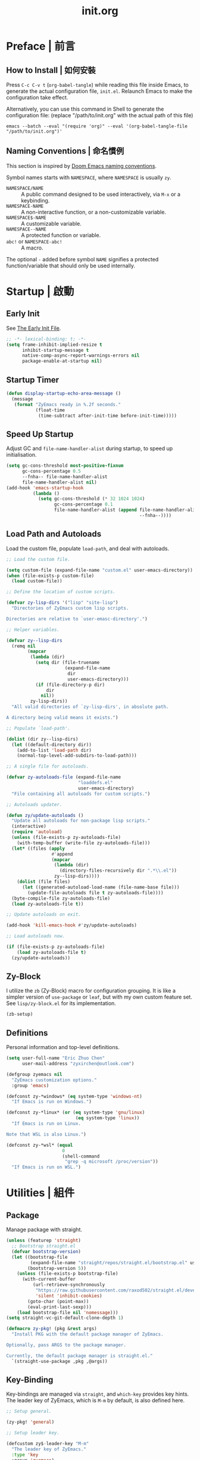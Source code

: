#+title: init.org
#+property: header-args:emacs-lisp :tangle ~/.emacs.d/init.el

* Preface | 前言

** How to Install | 如何安裝

Press =C-c C-v t= (~org-babel-tangle~) while reading this file inside Emacs, to generate the actual
configuration file, ~init.el~. Relaunch Emacs to make the configuration take effect.

Alternatively, you can use this command in Shell to generate the configuration file: (replace "/path/to/init.org" with the actual path of this file)

#+begin_src shell
  emacs --batch --eval "(require 'org)" --eval '(org-babel-tangle-file "/path/to/init.org")'
#+end_src

** Naming Conventions | 命名慣例

This section is inspired by [[https://docs.doomemacs.org/latest/#/developers/conventions/emacs-lisp/naming-conventions][Doom Emacs naming conventions]].

Symbol names starts with ~NAMESPACE~, where ~NAMESPACE~ is usually ~zy~.

- ~NAMESPACE/NAME~ :: A public command designed to be used interactively, via =M-x= or a keybinding.
- ~NAMESPACE-NAME~ :: A non-interactive function, or a non-customizable variable.
- ~NAMESPACE$-NAME~ :: A customizable variable.
- ~NAMESPACE--NAME~ :: A protected function or variable.
- ~abc!~ or ~NAMESPACE-abc!~ :: A macro.

The optional ~-~ added before symbol ~NAME~ signifies a protected function/variable that should only be used internally.

* Startup | 啟動

** Early Init

See [[https://www.gnu.org/software/emacs/manual/html_node/emacs/Early-Init-File.html][The Early Init File]].

#+begin_src emacs-lisp :tangle ~/.emacs.d/early-init.el
  ;; -*- lexical-binding: t; -*-
  (setq frame-inhibit-implied-resize t
        inhibit-startup-message t
        native-comp-async-report-warnings-errors nil
        package-enable-at-startup nil)
#+end_src

** Startup Timer

#+begin_src emacs-lisp
  (defun display-startup-echo-area-message ()
    (message
     (format "ZyEmacs ready in %.2f seconds."
             (float-time
              (time-subtract after-init-time before-init-time)))))
#+end_src

** Speed Up Startup

Adjust GC and ~file-name-handler-alist~ during startup, to speed up initialisation.

#+begin_src emacs-lisp
  (setq gc-cons-threshold most-positive-fixnum
        gc-cons-percentage 0.5
        --fnha-- file-name-handler-alist
        file-name-handler-alist nil)
  (add-hook 'emacs-startup-hook
            (lambda ()
              (setq gc-cons-threshold (* 32 1024 1024)
                    gc-cons-percentage 0.1
                    file-name-handler-alist (append file-name-handler-alist
                                                    --fnha--))))
#+end_src

** Load Path and Autoloads

Load the custom file, populate ~load-path~, and deal with autoloads.

#+begin_src emacs-lisp
  ;; Load the custom file.

  (setq custom-file (expand-file-name "custom.el" user-emacs-directory))
  (when (file-exists-p custom-file)
    (load custom-file))

  ;; Define the location of custom scripts.

  (defvar zy-lisp-dirs '("lisp" "site-lisp")
    "Directories of ZyEmacs custom lisp scripts.

  Directories are relative to `user-emasc-directory'.")

  ;; Helper variables.

  (defvar zy--lisp-dirs
    (remq nil
          (mapcar
           (lambda (dir)
             (setq dir (file-truename
                        (expand-file-name
                         dir
                         user-emacs-directory)))
             (if (file-directory-p dir)
                 dir
               nil))
           zy-lisp-dirs))
    "All valid directories of `zy-lisp-dirs', in absolute path.

  A directory being valid means it exists.")

  ;; Populate `load-path'.

  (dolist (dir zy--lisp-dirs)
    (let ((default-directory dir))
      (add-to-list 'load-path dir)
      (normal-top-level-add-subdirs-to-load-path)))

  ;; A single file for autoloads.

  (defvar zy-autoloads-file (expand-file-name
                             "loaddefs.el"
                             user-emacs-directory)
    "File containing all autoloads for custom scripts.")

  ;; Autoloads updater.

  (defun zy/update-autoloads ()
    "Update all autoloads for non-package lisp scripts."
    (interactive)
    (require 'autoload)
    (unless (file-exists-p zy-autoloads-file)
      (with-temp-buffer (write-file zy-autoloads-file)))
    (let* ((files (apply
                   #'append
                   (mapcar
                    (lambda (dir)
                      (directory-files-recursively dir ".*\\.el"))
                    zy--lisp-dirs))))
      (dolist (file files)
        (let ((generated-autoload-load-name (file-name-base file)))
          (update-file-autoloads file t zy-autoloads-file))))
    (byte-compile-file zy-autoloads-file)
    (load zy-autoloads-file t))

  ;; Update autoloads on exit.

  (add-hook 'kill-emacs-hook #'zy/update-autoloads)

  ;; Load autoloads now.

  (if (file-exists-p zy-autoloads-file)
      (load zy-autoloads-file t)
    (zy/update-autoloads))
#+end_src

** Zy-Block

I utilize the ~zb~ (Zy-Block) macro for configuration grouping. It is like a simpler version of ~use-package~ or ~leaf~, but with my own custom feature set. See ~lisp/zy-block.el~ for its implementation.

#+begin_src emacs-lisp
  (zb-setup)
#+end_src

** Definitions

Personal information and top-level definitions.

#+begin_src emacs-lisp
  (setq user-full-name "Eric Zhuo Chen"
        user-mail-address "zyxirchen@outlook.com")

  (defgroup zyemacs nil
    "ZyEmacs customization options."
    :group 'emacs)

  (defconst zy-*windows* (eq system-type 'windows-nt)
    "If Emacs is run on Windows.")

  (defconst zy-*linux* (or (eq system-type 'gnu/linux)
                            (eq system-type 'linux))
    "If Emacs is run on Linux.

  Note that WSL is also Linux.")

  (defconst zy-*wsl* (equal
                       0
                       (shell-command
                        "grep -q microsoft /proc/version"))
    "If Emacs is run on WSL.")
#+end_src

* Utilities | 組件

** Package

Manage package with straight.

#+begin_src emacs-lisp
  (unless (featurep 'straight)
    ;; Bootstrap straight.el
    (defvar bootstrap-version)
    (let ((bootstrap-file
           (expand-file-name "straight/repos/straight.el/bootstrap.el" user-emacs-directory))
          (bootstrap-version 5))
      (unless (file-exists-p bootstrap-file)
        (with-current-buffer
            (url-retrieve-synchronously
             "https://raw.githubusercontent.com/raxod502/straight.el/develop/install.el"
             'silent 'inhibit-cookies)
          (goto-char (point-max))
          (eval-print-last-sexp)))
      (load bootstrap-file nil 'nomessage)))
  (setq straight-vc-git-default-clone-depth 1)

  (defmacro zy-pkg! (pkg &rest args)
    "Install PKG with the default package manager of ZyEmacs.

  Optionally, pass ARGS to the package manager.

  Currently, the default package manager is straight.el."
    `(straight-use-package ,pkg ,@args))
#+end_src

** Key-Binding

Key-bindings are managed via ~straight~, and ~which-key~ provides key hints. The leader key of ZyEmacs, which is =M-m= by default, is also defined here.

#+begin_src emacs-lisp
  ;; Setup general.

  (zy-pkg! 'general)

  ;; Setup leader key.

  (defcustom zy$-leader-key "M-m"
    "The leader key of ZyEmacs."
    :type 'key
    :group 'zyemacs)
  (define-prefix-command 'zy-leader-map)
  (general-define-key zy$-leader-key 'zy-leader-map
                      "M-z" 'back-to-indentation)

  ;; Disable C-z for GUI.

  (when (display-graphic-p)
    (general-define-key "C-z" nil))

  ;; Setup other prefix commands.

  (define-prefix-command 'zy-leader-manage-map)
  (general-define-key
   :keymaps 'zy-leader-map
   "m" 'zy-leader-manage-map
   "M-m" 'zy-leader-manage-map)

  ;; Setup which-key.

  (zy-pkg! 'which-key)
  (which-key-mode +1)
#+end_src

** Minibuffer

Setup Vertico and other tools.

#+begin_src emacs-lisp
  ;; Setup Vertico.
  (zy-pkg! 'vertico)
  (vertico-mode +1)

  ;; Setup Orderless.
  (zy-pkg! 'orderless)
  (setq completion-styles '(orderless partial-completion)
        completion-category-defaults nil
        completion-category-overrides '((file (styles partial-completion))))

  ;; Setup Savehist.
  (zy-pkg! 'savehist)
  (savehist-mode +1)

  ;; Setup Marginalia.
  (zy-pkg! 'marginalia)
  (marginalia-mode +1)

  ;; Other minibuffer settings.
  (setq minibuffer-prompt-properties
        '(read-only t cursor-intangible t face minibuffer-prompt)
        enable-recursive-minibuffers t)
  (add-hook 'minibuffer-setup-hook #'cursor-intangible-mode)

  ;; Consult provides a bunch of useful commands.

  (zy-pkg! 'consult)
  (setq completion-in-region-function
        #'consult-completion-in-region)
  (advice-add #'completing-read-multiple
              :override #'consult-completing-read-multiple)

  (general-define-key
   "M-y" 'consult-yank-pop
   "<help> a" 'consult-apropos)

  (general-define-key
   :keymaps 'mode-specific-map
   "h" 'consult-history
   "m" 'consult-mode-command
   "k" 'consult-kmacro)

  (general-define-key
   :keymaps 'ctl-x-map
   "M-:" 'consult-complex-command
   "b" 'consult-buffer
   "4 b" 'consult-buffer-other-window
   "5 b" 'consult-buffer-other-frame
   "r b" 'consult-bookmark
   "p b" 'consult-project-buffer)

  (general-define-key
   :keymaps 'goto-map
   "e" 'consult-compile-error
   "f" 'consult-flymake
   "g" 'consult-goto-line
   "M-g" 'consult-goto-line
   "o" 'consult-outline
   "m" 'consult-mark
   "k" 'consult-global-mark
   "i" 'consult-imenu
   "I" 'consult-imenu-multi)

  (general-define-key
   :keymaps 'search-map
   "d" 'consult-find
   "D" 'consult-locate
   "g" 'consult-grep
   "G" 'consult-git-grep
   "r" 'consult-ripgrep
   "l" 'consult-line
   "L" 'consult-line-multi
   "m" 'consult-multi-occur
   "k" 'consult-keep-lines
   "u" 'consult-focus-lines)

  (general-define-key
   :keymaps 'isearch-mode-map
   "M-e" 'consult-isearch-history
   "M-s e" 'consult-isearch-history
   "M-s l" 'consult-line
   "M-s L" 'consult-line-multi)

  (general-define-key
   :keymaps 'minibuffer-local-map
   "M-s" 'consult-history
   "M-r" 'consult-history)
#+end_src

** Emacs Server

#+begin_src emacs-lisp
  (run-with-idle-timer! 1
    (require 'server)
    (unless (server-running-p)
      (server-start)))
#+end_src

** Zybox

Zybox is the collection of my personal files.

#+begin_src emacs-lisp
  (defcustom zy$-use-zybox-p t
    "Should ZyEmacs use the workflow designed around Zybox.

  Zybox is private directory of Zyxir, and ZyEmacs has a set of
  utilities to work with Zybox. If you are not Zyxir, the workflow
  is meaningless.

  If no valid path of Zybox is detected or set by the user, this
  value will be automatically set to nil."
    :type 'boolean
    :group 'zyemacs)

  (defcustom zy$-zybox-path nil
    "The path of Zybox, the collection of all my files.

  If it is not auto-detected, customize it to the actual path."
    :type 'directory
    :group 'zyemacs)

  (defun zy--find-zybox ()
    "Try to auto-detect the location of Zybox."
    (let* ((zybox-possible-locs-windows
            '("C:\\Zybox"
              "C:\\Users\\zyxir\\Zybox"
              "C:\\Users\\zyxir\\Documents\\Zybox"))
           (zybox-possible-locs-linux
            '("~/Zybox"
              "~/Documents/Zybox"
              "/mnt/c/Zybox"
              "/mnt/c/Users/zyxir/Zybox"
              "/mnt/c/Users/Documents/Zybox"))
           (zybox-possible-locs
            (cond
             (zy-*windows* zybox-possible-locs-windows)
             (zy-*linux* zybox-possible-locs-linux)
             (t nil)))
           loc-to-examine
           path-found)
      (while zybox-possible-locs
        (setq loc-to-examine (car zybox-possible-locs))
        (if (file-directory-p loc-to-examine)
            (setq path-found loc-to-examine
                  zybox-possible-locs nil)
          (setq zybox-possible-locs
                (cdr zybox-possible-locs))))
      (if path-found
          (lwarn 'zyemacs :warning
                 "Zybox is auto-detected at %s." path-found)
        (lwarn 'zyemacs :warning "Could not auto-detect Zybox."))
      path-found))

  (when (and zy$-use-zybox-p
             (not zy$-zybox-path))
    (setq zy$-zybox-path (zy--find-zybox))
    (if zy$-zybox-path
        (customize-save-variable 'zy$-zybox-path zy$-zybox-path)
      (customize-save-variable 'zy$-use-zybox-p nil)))
#+end_src

* General | 一般性設置

** Basic Settings

#+begin_src emacs-lisp
  (setq
   auto-save-default nil
   disabled-command-function nil
   frame-title-format (if zy-*windows*
                          '("" "windows-emacs" " [%b]")
                        '("" "emacs" " [%b]"))
   inhibit-compacting-font-caches t
   make-backup-files nil
   project-switch-commands '((project-find-file "Find file" "f")
                             (project-find-regexp "Find regexp" "g")
                             (project-find-dir "Find directory" "d")
                             (project-vc-dir "VC-Dir" "v")
                             (project-eshell "Eshell" "s")
                             (magit-project-status "Magit" "m"))
   system-time-locale "C"
   use-dialog-box nil
   word-wrap-by-category t)

  (setq-default fill-column 80)

  (add-hook! 'after-init-hook
    (delete-selection-mode +1)
    (global-display-line-numbers-mode +1)
    (global-subword-mode +1)
    (recentf-mode +1)
    (save-place-mode +1)
    (load "kinsoku" 'noerror 'nomessage))

  (dolist (hook '(prog-mode-hook text-mode-hook))
    (add-hook! hook
      (setq-local show-trailing-whitespace t)
      (hl-line-mode +1)
      (auto-revert-mode +1)))
#+end_src

** Restart-Emacs

Restart Emacs within Emacs, or open a new instance of Emacs. This is extremely useful for configuring Emacs.

[2022-03-20 Sun] ~restart-emacs-start-new-emacs~ does not receive prefix arguments, so switch it to a working fork.

#+begin_src emacs-lisp
  (zy-pkg! '(restart-emacs
             :type git
             :host github
             :repo "wyuenho/restart-emacs"
             :branch "patch-1"))

  (defun zy/tangle-config-and-start-new-emacs ()
    "Tangle the config file and start a new instance of Emacs.

  This is a handy function for daily configuration: it apply
  `org-babel-tangle-file' on init.org to generate the modified
  configuration, and start a new instance of Emacs to test the new
  configuration, with --debug-init enabled."
    (interactive)
    (require 'ob)
    (org-babel-tangle-file
     (expand-file-name "init.org" user-emacs-directory))
    (zy/update-autoloads)
    (restart-emacs-start-new-emacs '("--debug-init")))

  (general-define-key
   :keymaps 'zy-leader-manage-map
   "R" 'restart-emacs
   "N" 'restart-emacs-start-new-emacs
   "T" 'zy/tangle-config-and-start-new-emacs)
#+end_src

** Super Save

#+begin_src emacs-lisp
  (zy-pkg! 'super-save)
  (setq super-save-auto-save-when-idle t)
  (super-save-mode +1)
#+end_src

** Text Alignment

#+begin_src emacs-lisp
  ;; Valign visually aligns org tables.

  (zy-pkg! 'valign)
  (dolist (hook '(org-mode-hook
                  markdown-mode-hook))
    (add-hook hook #'valign-mode))
#+end_src

** Version Control

#+begin_src emacs-lisp
  ;; Diff-hl highlights uncommitted changes in the gutter.

  (with-eval-after-load 'vc
    (zy-pkg! 'diff-hl)
    (global-diff-hl-mode +1)
    (diff-hl-flydiff-mode +1))

  ;; Magit is a git porcelain inside Emacs.

  (zy-pkg! 'magit)
  (general-define-key
   :keymaps 'ctl-x-map
   "g" 'magit-status
   "M-g" 'magit-dispatch)
#+end_src

* UI | 用戶界面

** Toggle UI Elements

#+begin_src emacs-lisp
  (menu-bar-mode -1)
  (tool-bar-mode -1)
  (scroll-bar-mode -1)
  (column-number-mode +1)
#+end_src

** Theme

*** Load Default Theme

#+begin_src emacs-lisp
  (defun zy-theme-func-default ()
    "Default function to setup theme."
    (if (display-graphic-p)
        (progn
          (zy-pkg! 'spacemacs-theme)
          (require 'spacemacs-common)
          (load-theme 'spacemacs-light t))
      (load-theme 'wombat t)))

  (defcustom zy$-theme-func #'zy-theme-func-default
    "Function to setup theme."
    :type 'function
    :group 'zyemacs)

  (funcall zy$-theme-func)

  (defcustom zy$-use-solaire-p t
    "Should ZyEmacs install and enable 'solaire-mode'."
    :type 'boolean
    :group 'zyemacs)

  (when zy$-use-solaire-p
    (zy-pkg! 'solaire-mode)
    (solaire-global-mode +1))
#+end_src

*** Theme Hooks

The ~after-enable-theme-hook~ is used to redefine faces after a theme reload.

#+begin_src emacs-lisp
  (defvar after-enable-theme-hook nil
    "Hook run after a theme is enabled via `enable-theme'.

  `enable-theme' always enables the theme 'user' as well, and that
  won't trigger this hook.

  Note that `load-theme' also runs `enable-theme'.")

  (defun run-after-enable-theme-hook (theme)
    "Run `after-enable-theme-hook'."
    (unless (equal theme 'user)
      (run-hooks 'after-enable-theme-hook)))

  (advice-add #'enable-theme :after #'run-after-enable-theme-hook)
#+end_src

** Font

~lisp/zy-font.el~ provides an abstraction of the basic Emacs font system, which is more practical for Chinese users, via these functions and macros:

- ~zf-set-font-for~
- ~zf-set-font~
- ~zf-font-available-p~
- ~zf-pick-font~

With which the fonts are customized below:

#+begin_src emacs-lisp
  (defun zy-setup-font ()
    "Setup font settings.

  Does nothing in a terminal environment."
    (when (display-graphic-p)
      (defcustom zy$-font-mono (zf-pick-font
                                "Sarasa Mono Slab TC"
                                "Iosevka Term Slab"
                                "Consolas"
                                "monospace")
        "Monospace font. Used on most occasions."
        :type 'sexp
        :group 'zyemacs)
      (defcustom zy$-font-mono-cjk (zf-pick-font
                                    "GenYoGothic TW"
                                    "Sarasa Mono Slab TC"
                                    "Microsoft YaHei"
                                    "monospace")
        "Monospace font for CJK characters and punctuations."
        :type 'sexp
        :group 'zyemacs)
      (defcustom zy$-font-sans (zf-pick-font
                                "Roboto Slab"
                                "Noto Sans"
                                "Calibri"
                                "sans-serif")
        "Sans-serif font. Used occasionally."
        :type 'sexp
        :group 'zyemacs)
      (defcustom zy$-font-sans-cjk (zf-pick-font
                                    "GenYoGothic TW"
                                    "Sarasa Mono Slab TC"
                                    "Microsoft YaHei"
                                    "sans-serif")
        "Sans-serif font for CJK characters and punctuations."
        :type 'sexp
        :group 'zyemacs)
      (defcustom zy$-font-serif (zf-pick-font
                                 "IBM Plex Serif"
                                 "Noto Serif"
                                 "Times New Roman"
                                 "serif")
        "Serif font. Used occasionally."
        :type 'sexp
        :group 'zyemacs)
      (defcustom zy$-font-serif-cjk (zf-pick-font
                                     "GenYoMin TW"
                                     "Noto Serif CJK TC"
                                     "STSong"
                                     "serif")
        "Serif font for CJK characters and punctuations."
        :type 'sexp
        :group 'zyemacs)
      (defcustom zy$-font-size 16
        "Default font size for the UI."
        :type 'integer
        :group 'zyemacs)
      (defcustom zy$-font-size-vp 18
        "Default font size for the 'variable-pitch' face."
        :type 'integer
        :group 'zyemacs)

      ;; Set monospace font as default.
      (zf-set-font zy$-font-mono zy$-font-size zy$-font-mono-cjk
                   'default)
      ;; Set serif font as the variable pitch font.
      (zf-set-font zy$-font-serif zy$-font-size-vp zy$-font-serif-cjk
                   'variable-pitch)))

  (add-hook 'after-init-hook #'zy-setup-font)
#+end_src

** Frame Size

#+begin_src emacs-lisp
  (defcustom zy$-frame-width-standard 100
    "Standard frame width for new frames."
    :type 'integer
    :group 'zyemacs)
  (defcustom zy$-frame-height-standard 40
    "Standard frame height for new frames."
    :type 'integer
    :group 'zyemacs)
  (defcustom zy$-frame-width-darkroom 120
    "Standard frame width for Darkroom mode."
    :type 'integer
    :group 'zyemacs)
  (defcustom zy$-frame-height-darkroom 40
    "Standard frame height for Darkroom mode."
    :type 'integer
    :group 'zyemacs)

  (defun zy/resize-frame (&optional frame no-rem)
    "Resize FRAME to standard size.

  If NO-REM is nil or omitted, remember the frame size before
  resize in the 'width-rem' and 'height-rem' frame parameters."
    (interactive)
    (when (display-graphic-p)
      (let* ((width-standard (if (and (boundp 'darkroom-mode)
                                      darkroom-mode)
                                 zy$-frame-width-darkroom
                               zy$-frame-width-standard))
             (height-standard (if (and (boundp 'darkroom-mode)
                                       darkroom-mode)
                                 zy$-frame-height-darkroom
                               zy$-frame-height-standard))
             (is-standard (and
                           (= (frame-width) width-standard)
                           (= (frame-height) height-standard)))
             (width-rem (frame-parameter frame 'width-rem))
             (height-rem (frame-parameter frame 'height-rem)))
        (unless (or no-rem is-standard)
          (modify-frame-parameters frame
                                   `((width-rem . ,(frame-width))
                                     (height-rem . ,(frame-height)))))
        (if (and is-standard width-rem height-rem)
            (set-frame-size frame width-rem height-rem)
          (set-frame-size frame width-standard height-standard)))))

  (add-to-list 'after-make-frame-functions
               #'zy/resize-frame)
  (add-hook! 'emacs-startup-hook
    (zy/resize-frame nil 'no-rem))
#+end_src

** Distraction-Free Mode

#+begin_src emacs-lisp
  (zy-pkg! 'darkroom)
  (setq darkroom-margins 0.1
        darkroom-text-scale-increase 1)
  (general-define-key
   :keymaps 'zy-leader-manage-map
   "d" #'darkroom-mode)
  (add-hook! 'darkroom-mode-hook
    (let ((inhibit-message t))
      (delete-other-windows))
    (hl-line-mode 'toggle))

  (with-eval-after-load 'darkroom
    (defun zy-darkroom-switch-size (&optional frame)
      "Switch FRAME size for `darkroom-mode'.

  All actions below assumes that there is only one window in
  FRAME, and GUI is active. Otherwise, do nothing.

  If 'darkroom-mode' is enabled, and current frame size is
  `zy$-frame-size-standard', resize to `zy$-frame-size-darkroom'.

  If 'darkroom-mode' is disabled, and current frame size is
  `zy$-frame-size-darkroom', resize to `zy$-frame-size-standard'.

  Otherwise, do nothing."
      (when (and (display-graphic-p)
                 (equal (progn
                          (when frame (select-frame frame))
                          (count-windows))
                        1))
        (let* ((width-cur (frame-parameter frame 'width))
               (height-cur (frame-parameter frame 'height))
               (s2d (and (boundp 'darkroom-mode)
                         darkroom-mode
                         (equal width-cur zy$-frame-width-standard)
                         (equal height-cur zy$-frame-height-standard)))
               (d2s (and (not
                          (and (boundp 'darkroom-mode)
                               darkroom-mode))
                         (equal width-cur zy$-frame-width-darkroom)
                         (equal height-cur zy$-frame-height-darkroom))))
          (cond
           (s2d (set-frame-size frame
                                zy$-frame-width-darkroom
                                zy$-frame-height-darkroom))
           (d2s (set-frame-size frame
                                zy$-frame-width-standard
                                zy$-frame-height-standard))
           (t nil)))))

    (add-hook 'darkroom-mode-hook #'zy-darkroom-switch-size)
    (add-to-list 'window-buffer-change-functions
                 #'zy-darkroom-switch-size))
#+end_src

** Mode Line

#+begin_src emacs-lisp
  ;; Simpler mode line.

  (setq-default mode-line-format
                '("%e" mode-line-front-space
                  (:propertize
                   ("" mode-line-mule-info mode-line-client mode-line-modified mode-line-remote)
                   display
                   (min-width
                    (5.0)))
                  mode-line-frame-identification
                  mode-line-buffer-identification
                  "   "
                  mode-line-position
                  (vc-mode vc-mode)
                  "  "
                  mode-line-modes
                  mode-line-misc-info
                  mode-line-end-spaces))

  ;; Hide minor modes that I don't care.

  (zy-pkg! 'dim)
  (dim-minor-names '((auto-revert-mode nil autorevert)
                     (buffer-face-mode nil face-remap)
                     (eldoc-mode nil eldoc)
                     (org-indent-mode nil org-indent)
                     (org-src-mode nil org-src)
                     (subword-mode nil subword)
                     (super-save-mode nil super-save)
                     (valign-mode nil valign)
                     (visual-line-mode nil simple)
                     (which-key-mode nil which-key)))
#+end_src

* Lingual | 語言相關
** Encoding

Make everything UTF-8.

#+begin_src emacs-lisp
  (prefer-coding-system 'utf-8)
  (set-language-environment "UTF-8")
#+end_src

** Rime Input Method

#+begin_src emacs-lisp
  (zy-pkg! 'rime)
  (setq rime-user-data-dir (expand-file-name "rime" user-emacs-directory)
        default-input-method "rime"
        rime-show-candidate 'posframe)

  ;; Make the cursor orange when IM is active
  (defcustom zy$-im-cursor-color "#f68a06"
    "Default cursor color if an input method is active."
    :type 'color
    :group 'zyemacs)
  (defvar zy--default-cursor-color (frame-parameter nil 'cursor-color)
    "Default text cursor color.")
  (defun zy--change-cursor-color-on-im ()
    "Set cursor color depending IM state."
    (set-cursor-color (if current-input-method
                          zy$-im-cursor-color
                        zy--default-cursor-color)))
  (add-hook 'post-command-hook 'zy--change-cursor-color-on-im)
#+end_src

* Major Modes | 各主模式設置

** Emacs Lisp

#+begin_src emacs-lisp
  (add-hook! 'emacs-lisp-mode-hook
    (setq-local fill-column 70))
#+end_src

** LaTeX

#+begin_src emacs-lisp
  (zb init-latex
    (straight-use-package 'auctex)
    (with-eval-after-load 'tex
      (add-to-list 'TeX-command-list '("XeLaTeX"
                                       "%`xelatex%(mode)%' --synctex=1%(mode)%' %t"
                                       TeX-run-TeX
                                       nil
                                       t))
      (setq TeX-auto-save t
            TeX-parse-self t
            TeX-show-compilation t
            TeX-command-force "XeLaTeX"
            TeX-view-program-list '(("PDF Tools" TeX-pdf-tools-sync-view)))
      (setq-default TeX-master nil
                    font-latex-fontify-script nil
                    TeX-PDF-mode t)

      ;; PDF Preview with PDF Tools.
      (setq-default TeX-view-program-selection '((output-pdf "PDF Tools"))
                    TeX-source-correlate-mode t
                    TeX-source-correlate-start-server t)
      (add-hook 'TeX-after-compilation-finished-functions
                #'TeX-revert-document-buffer)

      ;; Find master file automatically.
      (defun TeX-find-master-file ()
        "Finds the master file for TeX/LaTeX project by searching for
    'main.tex' in the good directories"
        (let (foundFiles (currPath (expand-file-name "./")) foundFile)
          (while (not (or foundFiles (equal currPath "/")))
            (setq foundFiles (directory-files currPath t "main\\.tex"))
            (setq currPath (expand-file-name (concat currPath "../"))))
          (and
           (setq foundFile (car foundFiles))
           (file-exists-p foundFile)
           (setq foundFile (file-name-sans-extension foundFile))
           foundFile)))
      (defun TeX-set-master-file (&optional ignore1 ignore2 ignore3)
        "Finds the master file by means of TeX-find-master-file and
    set TeX-master to it value"
        (setq TeX-master (or (TeX-find-master-file) TeX-master)))
      (add-hook 'TeX-mode-hook 'TeX-set-master-file)

      ;; From URL `https://emacs.stackexchange.com/questions/38258/close-latex-compilation-window-when-successful'
      (setq TeX-buf-close-at-warnings-only t)
      (defun my-tex-close-TeX-buffer (_output)
        "Close compilation buffer if there are no errors.
  Hook this function into `TeX-after-compilation-finished-functions'."
        (let ((buf (TeX-active-buffer)))
          (when (buffer-live-p buf)
            (with-current-buffer buf
              (when (progn (TeX-parse-all-errors)
                           (or
                            (and TeX-buf-close-at-warnings-only
                                 (null (cl-assoc 'error TeX-error-list)))
                            (null TeX-error-list)))
                (cl-loop for win in (window-list)
                         if (eq (window-buffer win) (current-buffer))
                         do (delete-window win)))))))

      (add-hook 'TeX-after-compilation-finished-functions #'my-tex-close-TeX-buffer)))
#+end_src

** Markdown

#+begin_src emacs-lisp
  (zy-pkg! 'markdown-mode)
  (add-to-list 'auto-mode-alist '("\\.md\\'" . markdown-mode))
  (add-to-list 'auto-mode-alist '("\\.markdown\\'" . markdown-mode))
  (add-to-list 'auto-mode-alist '("README\\.md\\'" . gfm-mode))

  (with-eval-after-load 'markdown-mode
    (zy-pkg! 'markdown-toc))
#+end_src

** Org

*** Basic Org

#+begin_src emacs-lisp
  (defcustom zy$-use-variable-pitch-p t
    "Should ZyEmacs use `variable-pitch-mode' in certain modes."
    :type 'boolean
    :group 'zyemacs)

  (zy-pkg! '(org :type git :host github
                 :repo "bzg/org-mode"))
  (setq org-attach-id-dir "_org-att"
        org-src-window-setup 'current-window
        org-tags-column 0)
  (add-hook! 'org-mode-hook
    (display-line-numbers-mode -1)
    (org-indent-mode +1)
    (when zy$-use-variable-pitch-p
      (variable-pitch-mode +1))
    (visual-line-mode +1))

  (with-eval-after-load 'org
    (defun zy--setup-org-faces ()
      "Setup custom faces for org-mode."
      (when (display-graphic-p)
        ;; Headline faces.
        (dolist (level (number-sequence 1 8))
          (let ((face (intern (format "org-level-%d" level))))
            (zf-set-font zy$-font-sans nil zy$-font-sans-cjk face)
            (set-face-attribute
             face
             nil
             :height
             (string-to-number (format "1.%d" (- 4 level)))
             :weight
             (if (< level 3)
                 'bold
               'semi-bold))))
        ;; Other faces.
        (dolist (face '(org-block org-code org-verbatim))
          (zf-set-font zy$-font-mono nil zy$-font-mono-cjk face))
        (set-face-attribute 'org-todo nil
                            :foreground 'unspecified
                            :background 'unspecified
                            :weight 'bold
                            :font (zf-pick-font "Sarasa Mono TC"
                                                "Noto Sans"
                                                "Arial"))))
    (zy--setup-org-faces)
    (add-hook 'after-enable-theme-hook #'zy--setup-org-faces))
#+end_src

*** GTD System

Enable the GTD system when ~zy$-gtd-path~ is valid.

#+begin_src emacs-lisp
  (defcustom zy$-use-gtd-p t
    "Should ZyEmacs use the built-in GTD system.

  If `zy$-gtd-path' does not exist as a directory, this variable
  will be automatically set to nil."
    :type 'boolean
    :group 'zyemacs)

  (defcustom zy$-gtd-path (if zy$-use-zybox-p
                             (expand-file-name "org/org-gtd"
                                               zy$-zybox-path)
                           org-directory)
    "Where the GTD files are stored."
    :type 'directory
    :group 'zyemacs)

  (unless (file-directory-p zy$-gtd-path)
    (setq zy$-use-gtd-p nil))

  (when zy$-use-gtd-p
    (defvar zy-gtd-inbox-file
      (expand-file-name "inbox.org" zy$-gtd-path)
      "The path of \"inbox.org\" of the GTD system.")
    (defvar zy-gtd-gtd-file
      (expand-file-name "gtd.org" zy$-gtd-path)
      "The path of \"gtd.org\" of the GTD system.")
    (defvar zy-gtd-someday-file
      (expand-file-name "someday.org" zy$-gtd-path)
      "The path of \"someday.org\" of the GTD system.")
    (defvar zy-gtd-files
      `(,zy-gtd-inbox-file ,zy-gtd-gtd-file ,zy-gtd-someday-file)
      "List of all files of the GTD system.")

    ;; Create empty GTD file if not exists.
    (dolist (file zy-gtd-files)
      (unless (file-exists-p file)
        (write-region "" nil file)))

    (setq
     org-log-done 'time
     org-log-refile 'time
     org-agenda-files `(,zy-gtd-inbox-file
                        ,zy-gtd-gtd-file
                        ,zy-gtd-someday-file)
     org-capture-templates `(("i" "inbox" entry
                              (file+headline ,zy-gtd-inbox-file "inbox")
                              "* TODO [#B] %u %i%?"
                              :empty-lines 1)
                             ("s" "someday" entry
                              (file+headline ,zy-gtd-someday-file "someday")
                              "* TODO [#C] %u %i%?"
                              :empty-lines 1)
                             ("t" "GTD" entry
                              (file+olp+datetree ,zy-gtd-gtd-file)
                              "* TODO [#B] %u %i%?"
                              :empty-lines 1))
     org-refile-targets `((,zy-gtd-gtd-file :maxlevel . 3)
                          (,zy-gtd-someday-file :level . 1))
     org-todo-keywords '((sequence "TODO(t)"
                                   "DOING(i)"
                                   "|"
                                   "DONE(d)")
                         (sequence "|"
                                   "CANCELED(c)"))
     org-todo-keyword-faces '(("TODO" .
                               (:inherit org-todo :foreground "#B71C1C"))
                              ("DOING" .
                               (:inherit org-todo :foreground "#8BC34A"))
                              ("DONE" .
                               (:inherit org-todo :foreground "#33691E"))
                              ("CANCELED" .
                               (:inherit org-todo :foreground "#757575"))))

    (general-define-key
     :keymaps 'zy-leader-map
     "a" 'org-agenda
     "c" 'org-capture))
#+end_src

*** Org-Appear

#+begin_src emacs-lisp
  (zy-pkg! 'org-appear)
  (add-hook 'org-mode-hook 'org-appear-mode)
  (setq-default org-hide-emphasis-markers t)
#+end_src

*** Org-Superstar

#+begin_src emacs-lisp
  (zy-pkg! 'org-superstar)
  (add-hook 'org-mode-hook 'org-superstar-mode)
  (setq org-superstar-headline-bullets-list '(#x25c9
                                              #x25cb
                                              #x25c8
                                              #x25c7
                                              #x2666)
        org-superstar-cycle-headline-bullets nil
        org-hide-leading-stars nil
        org-superstar-leading-bullet #x200b
        org-indent-mode-turns-on-hiding-stars nil
        org-superstar-item-bullet-alist '((42 . #x2605)
                                          (43 . #x2666)
                                          (45 . #x27a4)))
  (with-eval-after-load 'org-superstar
    (dolist (face '(org-superstar-header-bullet
                    org-superstar-item
                    org-superstar-leading))
      (zf-set-font zy$-font-mono nil nil face)))
#+end_src

*** Org-Journal

#+begin_src emacs-lisp
  (zy-pkg! 'org-journal)
  (general-define-key
   :keymaps 'zy-leader-map
   "g" 'calendar
   "j" 'org-journal-new-entry)
  (setq org-journal-extend-today-until 3
        org-journal-file-format "%F.org"
        org-journal-date-format "%F %a W%V\n"
        org-journal-date-prefix "#+title: "
        org-journal-time-format "%R "
        org-journal-time-format-post-midnight "%R (midnight) "
        org-journal-time-prefix "\n* "
        org-journal-file-header "")
  (when zy$-use-zybox-p
    (setq org-journal-dir
          (expand-file-name "org/org-journal" zy$-zybox-path)))
#+end_src

*** Org-Roam

**** Setup

Load org-roam when ~org-roam-directory~ is valid.

#+begin_src emacs-lisp
  (when zy$-zybox-path
    (customize-set-value 'org-roam-directory
                         (expand-file-name
                          "org/org-roam"
                          zy$-zybox-path)))

  (defvar zy$-use-org-roam-p t
    "Should ZyEmacs use org-roam.

  If `org-roam-directory' does not exist as a directory, this
  variable will be automatically set to nil.")

  (unless (and (boundp 'org-roam-directory)
               (file-directory-p org-roam-directory))
    (setq zy$-use-org-roam-p nil))

  (when zy$-use-org-roam-p
    (zy-pkg! 'org-roam))
#+end_src

** PDF

#+begin_src emacs-lisp
  (zy-pkg! 'pdf-tools)
  (pdf-loader-install)
  (add-hook! 'pdf-view-mode-hook
    (display-line-numbers-mode -1)
    (auto-revert-mode -1))
#+end_src

** Verilog

#+begin_src emacs-lisp
  (zy-pkg! 'verilog-mode)
#+end_src
